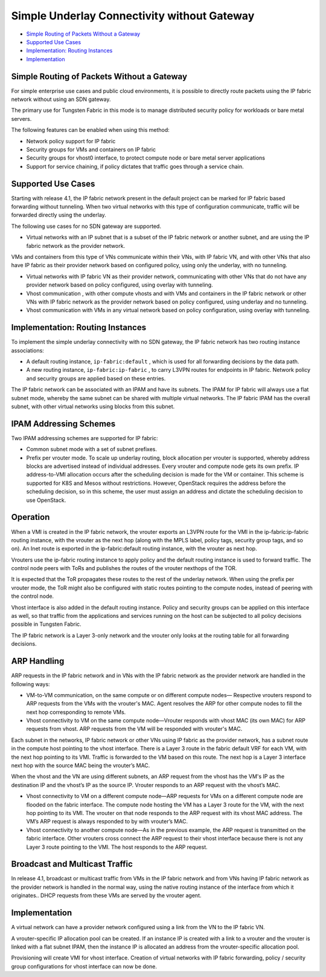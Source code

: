 .. This work is licensed under the Creative Commons Attribution 4.0 International License.
   To view a copy of this license, visit http://creativecommons.org/licenses/by/4.0/ or send a letter to Creative Commons, PO Box 1866, Mountain View, CA 94042, USA.

============================================
Simple Underlay Connectivity without Gateway
============================================

-  `Simple Routing of Packets Without a Gateway`_ 


-  `Supported Use Cases`_ 


-  `Implementation: Routing Instances`_ 


-  `Implementation`_ 

Simple Routing of Packets Without a Gateway
-------------------------------------------

For simple enterprise use cases and public cloud environments, it is possible to directly route packets using the IP fabric network without using an SDN gateway.

The primary use for Tungsten Fabric in this mode is to manage distributed security policy for workloads or bare metal servers.

The following features can be enabled when using this method:

- Network policy support for IP fabric


- Security groups for VMs and containers on IP fabric


- Security groups for vhost0 interface, to protect compute node or bare metal server applications


- Support for service chaining, if policy dictates that traffic goes through a service chain.




Supported Use Cases
-------------------

Starting with release 4.1, the IP fabric network present in the default project can be marked for IP fabric based forwarding without tunneling. When two virtual networks with this type of configuration communicate, traffic will be forwarded directly using the underlay.

The following use cases for no SDN gateway are supported.

- Virtual networks with an IP subnet that is a subset of the IP fabric network or another subnet, and are using the IP fabric network as the provider network.

VMs and containers from this type of VNs communicate within their VNs, with IP fabric VN, and with other VNs that also have IP fabric as their provider network based on configured policy, using only the underlay, with no tunneling.


- Virtual networks with IP fabric VN as their provider network, communicating with other VNs that do not have any provider network based on policy configured, using overlay with tunneling.


- Vhost communication , with other compute vhosts and with VMs and containers in the IP fabric network or other VNs with IP fabric network as the provider network based on policy configured, using underlay and no tunneling.


- Vhost communication with VMs in any virtual network based on policy configuration, using overlay with tunneling.




Implementation: Routing Instances
---------------------------------

To implement the simple underlay connectivity with no SDN gateway, the IP fabric network has two routing instance associations:

- A default routing instance, ``ip-fabric:default`` , which is used for all forwarding decisions by the data path.


- A new routing instance, ``ip-fabric:ip-fabric`` , to carry L3VPN routes for endpoints in IP fabric. Network policy and security groups are applied based on these entries.


The IP fabric network can be associated with an IPAM and have its subnets. The IPAM for IP fabric will always use a flat subnet mode, whereby the same subnet can be shared with multiple virtual networks. The IP fabric IPAM has the overall subnet, with other virtual networks using blocks from this subnet.



IPAM Addressing Schemes
-----------------------

Two IPAM addressing schemes are supported for IP fabric:

- Common subnet mode with a set of subnet prefixes.


- Prefix per vrouter mode. To scale up underlay routing, block allocation per vrouter is supported, whereby address blocks are advertised instead of individual addresses. Every vrouter and compute node gets its own prefix. IP address-to-VMI allocation occurs after the scheduling decision is made for the VM or container. This scheme is supported for K8S and Mesos without restrictions. However, OpenStack requires the address before the scheduling decision, so in this scheme, the user must assign an address and dictate the scheduling decision to use OpenStack.

Operation
---------

When a VMI is created in the IP fabric network, the vrouter exports an L3VPN route for the VMI in the ip-fabric:ip-fabric routing instance, with the vrouter as the next hop (along with the MPLS label, policy tags, security group tags, and so on). An Inet route is exported in the ip-fabric:default routing instance, with the vrouter as next hop.

Vrouters use the ip-fabric routing instance to apply policy and the default routing instance is used to forward traffic. The control node peers with ToRs and publishes the routes of the vrouter nexthops of the TOR.

It is expected that the ToR propagates these routes to the rest of the underlay network. When using the prefix per vrouter mode, the ToR might also be configured with static routes pointing to the compute nodes, instead of peering with the control node.

Vhost interface is also added in the default routing instance. Policy and security groups can be applied on this interface as well, so that traffic from the applications and services running on the host can be subjected to all policy decisions possible in Tungsten Fabric.

The IP fabric network is a Layer 3-only network and the vrouter only looks at the routing table for all forwarding decisions.



ARP Handling
------------

ARP requests in the IP fabric network and in VNs with the IP fabric network as the provider network are handled in the following ways:

- VM-to-VM communication, on the same compute or on different compute nodes— Respective vrouters respond to ARP requests from the VMs with the vrouter's MAC. Agent resolves the ARP for other compute nodes to fill the next hop corresponding to remote VMs.


- Vhost connectivity to VM on the same compute node—Vrouter responds with vhost MAC (its own MAC) for ARP requests from vhost. ARP requests from the VM will be responded with vrouter's MAC.


Each subnet in the networks, IP fabric network or other VNs using IP fabric as the provider network, has a subnet route in the compute host pointing to the vhost interface. There is a Layer 3 route in the fabric default VRF for each VM, with the next hop pointing to its VMI. Traffic is forwarded to the VM based on this route. The next hop is a Layer 3 interface next hop with the source MAC being the vrouter’s MAC.

When the vhost and the VN are using different subnets, an ARP request from the vhost has the VM's IP as the destination IP and the vhost’s IP as the source IP. Vrouter responds to an ARP request with the vhost’s MAC.

- Vhost connectivity to VM on a different compute node—ARP requests for VMs on a different compute node are flooded on the fabric interface. The compute node hosting the VM has a Layer 3 route for the VM, with the next hop pointing to its VMI. The vrouter on that node responds to the ARP request with its vhost MAC address. The VM’s ARP request is always responded to by with vrouter’s MAC.


- Vhost connectivity to another compute node—As in the previous example, the ARP request is transmitted on the fabric interface. Other vrouters cross connect the ARP request to their vhost interface because there is not any Layer 3 route pointing to the VMI. The host responds to the ARP request.


Broadcast and Multicast Traffic
-------------------------------

In release 4.1, broadcast or multicast traffic from VMs in the IP fabric network and from VNs having IP fabric network as the provider network is handled in the normal way, using the native routing instance of the interface from which it originates.. DHCP requests from these VMs are served by the vrouter agent.

Implementation
--------------

A virtual network can have a provider network configured using a link from the VN to the IP fabric VN.

A vrouter-specific IP allocation pool can be created. If an instance IP is created with a link to a vrouter and the vrouter is linked with a flat subnet IPAM, then the instance IP is allocated an address from the vrouter-specific allocation pool.

Provisioning will create VMI for vhost interface. Creation of virtual networks with IP fabric forwarding, policy / security group configurations for vhost interface can now be done.

